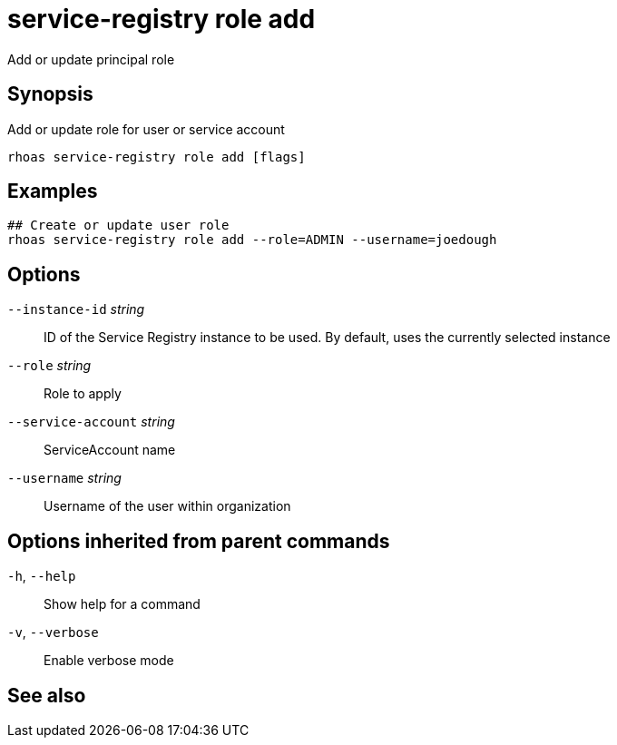 ifdef::env-github,env-browser[:context: cmd]
[id='ref-rhoas-service-registry-role-add_{context}']
= service-registry role add

[role="_abstract"]
Add or update principal role

[discrete]
== Synopsis

Add or update role for user or service account

....
rhoas service-registry role add [flags]
....

[discrete]
== Examples

....
## Create or update user role
rhoas service-registry role add --role=ADMIN --username=joedough

....

[discrete]
== Options

      `--instance-id` _string_::       ID of the Service Registry instance to be used. By default, uses the currently selected instance
      `--role` _string_::              Role to apply
      `--service-account` _string_::   ServiceAccount name
      `--username` _string_::          Username of the user within organization

[discrete]
== Options inherited from parent commands

  `-h`, `--help`::      Show help for a command
  `-v`, `--verbose`::   Enable verbose mode

[discrete]
== See also


ifdef::env-github,env-browser[]
* link:rhoas_service-registry_role.adoc#rhoas-service-registry-role[rhoas service-registry role]	 - Service Registry role management
endif::[]
ifdef::pantheonenv[]
* link:{path}#ref-rhoas-service-registry-role_{context}[rhoas service-registry role]	 - Service Registry role management
endif::[]

